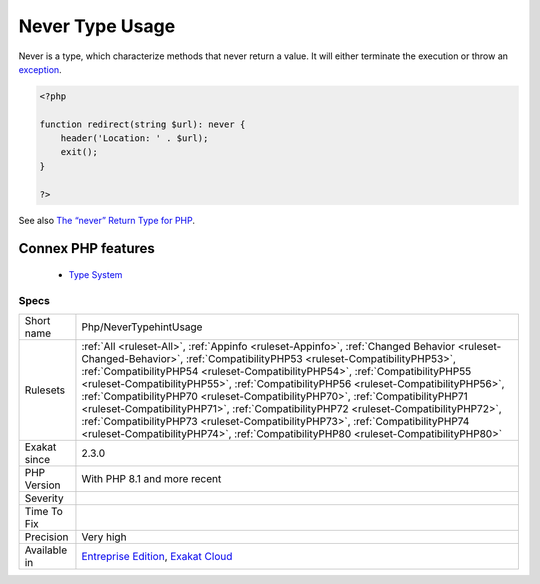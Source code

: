 .. _php-nevertypehintusage:


.. _never-type-usage:

Never Type Usage
++++++++++++++++

.. meta::
	:description:
		Never Type Usage: Never is a type, which characterize methods that never return a value.
	:twitter:card: summary_large_image
	:twitter:site: @exakat
	:twitter:title: Never Type Usage
	:twitter:description: Never Type Usage: Never is a type, which characterize methods that never return a value
	:twitter:creator: @exakat
	:twitter:image:src: https://www.exakat.io/wp-content/uploads/2020/06/logo-exakat.png
	:og:image: https://www.exakat.io/wp-content/uploads/2020/06/logo-exakat.png
	:og:title: Never Type Usage
	:og:type: article
	:og:description: Never is a type, which characterize methods that never return a value
	:og:url: https://exakat.readthedocs.io/en/latest/Reference/Rules/Never Type Usage.html
	:og:locale: en

.. raw:: html


	<script type="application/ld+json">{"@context":"https:\/\/schema.org","@graph":[{"@type":"WebPage","@id":"https:\/\/php-tips.readthedocs.io\/en\/latest\/Reference\/Rules\/Php\/NeverTypehintUsage.html","url":"https:\/\/php-tips.readthedocs.io\/en\/latest\/Reference\/Rules\/Php\/NeverTypehintUsage.html","name":"Never Type Usage","isPartOf":{"@id":"https:\/\/www.exakat.io\/"},"datePublished":"Wed, 05 Mar 2025 15:10:46 +0000","dateModified":"Wed, 05 Mar 2025 15:10:46 +0000","description":"Never is a type, which characterize methods that never return a value","inLanguage":"en-US","potentialAction":[{"@type":"ReadAction","target":["https:\/\/exakat.readthedocs.io\/en\/latest\/Never Type Usage.html"]}]},{"@type":"WebSite","@id":"https:\/\/www.exakat.io\/","url":"https:\/\/www.exakat.io\/","name":"Exakat","description":"Smart PHP static analysis","inLanguage":"en-US"}]}</script>

Never is a type, which characterize methods that never return a value. It will either terminate the execution or throw an `exception <https://www.php.net/exception>`_.

.. code-block:: php
   
   <?php
   
   function redirect(string $url): never {
       header('Location: ' . $url);
       exit();
   }
   
   ?>

See also `The “never” Return Type for PHP <https://betterprogramming.pub/the-never-return-type-for-php-802fbe2fa303>`_.

Connex PHP features
-------------------

  + `Type System <https://php-dictionary.readthedocs.io/en/latest/dictionary/type.ini.html>`_


Specs
_____

+--------------+------------------------------------------------------------------------------------------------------------------------------------------------------------------------------------------------------------------------------------------------------------------------------------------------------------------------------------------------------------------------------------------------------------------------------------------------------------------------------------------------------------------------------------------------------------------------------------------------------------------------------------------------------------------------------------------------+
| Short name   | Php/NeverTypehintUsage                                                                                                                                                                                                                                                                                                                                                                                                                                                                                                                                                                                                                                                                         |
+--------------+------------------------------------------------------------------------------------------------------------------------------------------------------------------------------------------------------------------------------------------------------------------------------------------------------------------------------------------------------------------------------------------------------------------------------------------------------------------------------------------------------------------------------------------------------------------------------------------------------------------------------------------------------------------------------------------------+
| Rulesets     | :ref:`All <ruleset-All>`, :ref:`Appinfo <ruleset-Appinfo>`, :ref:`Changed Behavior <ruleset-Changed-Behavior>`, :ref:`CompatibilityPHP53 <ruleset-CompatibilityPHP53>`, :ref:`CompatibilityPHP54 <ruleset-CompatibilityPHP54>`, :ref:`CompatibilityPHP55 <ruleset-CompatibilityPHP55>`, :ref:`CompatibilityPHP56 <ruleset-CompatibilityPHP56>`, :ref:`CompatibilityPHP70 <ruleset-CompatibilityPHP70>`, :ref:`CompatibilityPHP71 <ruleset-CompatibilityPHP71>`, :ref:`CompatibilityPHP72 <ruleset-CompatibilityPHP72>`, :ref:`CompatibilityPHP73 <ruleset-CompatibilityPHP73>`, :ref:`CompatibilityPHP74 <ruleset-CompatibilityPHP74>`, :ref:`CompatibilityPHP80 <ruleset-CompatibilityPHP80>` |
+--------------+------------------------------------------------------------------------------------------------------------------------------------------------------------------------------------------------------------------------------------------------------------------------------------------------------------------------------------------------------------------------------------------------------------------------------------------------------------------------------------------------------------------------------------------------------------------------------------------------------------------------------------------------------------------------------------------------+
| Exakat since | 2.3.0                                                                                                                                                                                                                                                                                                                                                                                                                                                                                                                                                                                                                                                                                          |
+--------------+------------------------------------------------------------------------------------------------------------------------------------------------------------------------------------------------------------------------------------------------------------------------------------------------------------------------------------------------------------------------------------------------------------------------------------------------------------------------------------------------------------------------------------------------------------------------------------------------------------------------------------------------------------------------------------------------+
| PHP Version  | With PHP 8.1 and more recent                                                                                                                                                                                                                                                                                                                                                                                                                                                                                                                                                                                                                                                                   |
+--------------+------------------------------------------------------------------------------------------------------------------------------------------------------------------------------------------------------------------------------------------------------------------------------------------------------------------------------------------------------------------------------------------------------------------------------------------------------------------------------------------------------------------------------------------------------------------------------------------------------------------------------------------------------------------------------------------------+
| Severity     |                                                                                                                                                                                                                                                                                                                                                                                                                                                                                                                                                                                                                                                                                                |
+--------------+------------------------------------------------------------------------------------------------------------------------------------------------------------------------------------------------------------------------------------------------------------------------------------------------------------------------------------------------------------------------------------------------------------------------------------------------------------------------------------------------------------------------------------------------------------------------------------------------------------------------------------------------------------------------------------------------+
| Time To Fix  |                                                                                                                                                                                                                                                                                                                                                                                                                                                                                                                                                                                                                                                                                                |
+--------------+------------------------------------------------------------------------------------------------------------------------------------------------------------------------------------------------------------------------------------------------------------------------------------------------------------------------------------------------------------------------------------------------------------------------------------------------------------------------------------------------------------------------------------------------------------------------------------------------------------------------------------------------------------------------------------------------+
| Precision    | Very high                                                                                                                                                                                                                                                                                                                                                                                                                                                                                                                                                                                                                                                                                      |
+--------------+------------------------------------------------------------------------------------------------------------------------------------------------------------------------------------------------------------------------------------------------------------------------------------------------------------------------------------------------------------------------------------------------------------------------------------------------------------------------------------------------------------------------------------------------------------------------------------------------------------------------------------------------------------------------------------------------+
| Available in | `Entreprise Edition <https://www.exakat.io/entreprise-edition>`_, `Exakat Cloud <https://www.exakat.io/exakat-cloud/>`_                                                                                                                                                                                                                                                                                                                                                                                                                                                                                                                                                                        |
+--------------+------------------------------------------------------------------------------------------------------------------------------------------------------------------------------------------------------------------------------------------------------------------------------------------------------------------------------------------------------------------------------------------------------------------------------------------------------------------------------------------------------------------------------------------------------------------------------------------------------------------------------------------------------------------------------------------------+


